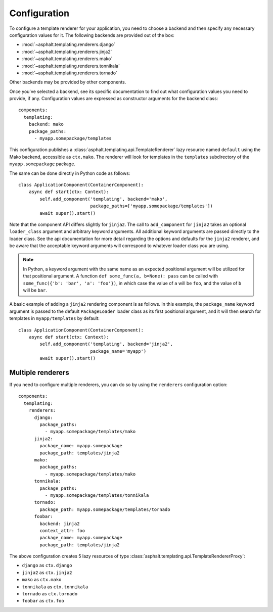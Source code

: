 Configuration
=============

.. highlight:: yaml

To configure a template renderer for your application, you need to choose a backend and then
specify any necessary configuration values for it. The following backends are provided out of the
box:

* :mod:`~asphalt.templating.renderers.django`
* :mod:`~asphalt.templating.renderers.jinja2`
* :mod:`~asphalt.templating.renderers.mako`
* :mod:`~asphalt.templating.renderers.tonnikala`
* :mod:`~asphalt.templating.renderers.tornado`

Other backends may be provided by other components.

Once you've selected a backend, see its specific documentation to find out what configuration
values you need to provide, if any. Configuration values are expressed as constructor arguments
for the backend class::

    components:
      templating:
        backend: mako
        package_paths:
          - myapp.somepackage/templates

This configuration publishes a :class:`asphalt.templating.api.TemplateRenderer` lazy resource
named ``default`` using the Mako backend, accessible as ``ctx.mako``. The renderer will look for
templates in the ``templates`` subdirectory of the ``myapp.somepackage`` package.

The same can be done directly in Python code as follows::

    class ApplicationComponent(ContainerComponent):
        async def start(ctx: Context):
            self.add_component('templating', backend='mako',
                               package_paths=['myapp.somepackage/templates'])
            await super().start()


Note that the component API differs slightly for ``jinja2``. The call
to ``add_component`` for ``jinja2`` takes an optional ``loader_class`` argument
and arbitrary keyword arguments. All additional keyword arguments are
passed directly to the loader class. See the api documentation for more detail
regarding the options and defaults for the ``jinja2`` renderer, and be aware
that the acceptable keyword arguments will correspond to whatever
loader class you are using.

.. note::
    In Python, a keyword argument with the same name as an expected positional
    argument will be utilized for that positional argument. A function
    ``def some_func(a, b=None): pass`` can be called with
    ``some_func({'b': 'bar', 'a': 'foo'})``, in which case the value of ``a``
    will be ``foo``, and the value of ``b`` will be ``bar``.

A basic example of adding a ``jinja2`` rendering component is as follows. In
this example, the ``package_name`` keyword argument is passed to the default
``PackageLoader`` loader class as its first positional argument, and it will
then search for templates in ``myapp/templates`` by default::

    class ApplicationComponent(ContainerComponent):
        async def start(ctx: Context):
            self.add_component('templating', backend='jinja2',
                               package_name='myapp')
            await super().start()


Multiple renderers
------------------

If you need to configure multiple renderers, you can do so by using the ``renderers``
configuration option::

    components:
      templating:
        renderers:
          django:
            package_paths:
              - myapp.somepackage/templates/mako
          jinja2:
            package_name: myapp.somepackage
            package_path: templates/jinja2
          mako:
            package_paths:
              - myapp.somepackage/templates/mako
          tonnikala:
            package_paths:
              - myapp.somepackage/templates/tonnikala
          tornado:
            package_path: myapp.somepackage/templates/tornado
          foobar:
            backend: jinja2
            context_attr: foo
            package_name: myapp.somepackage
            package_path: templates/jinja2

The above configuration creates 5 lazy resources of type
:class:`asphalt.templating.api.TemplateRendererProxy`:

* ``django`` as ``ctx.django``
* ``jinja2`` as ``ctx.jinja2``
* ``mako`` as ``ctx.mako``
* ``tonnikala`` as ``ctx.tonnikala``
* ``tornado`` as ``ctx.tornado``
* ``foobar`` as ``ctx.foo``
